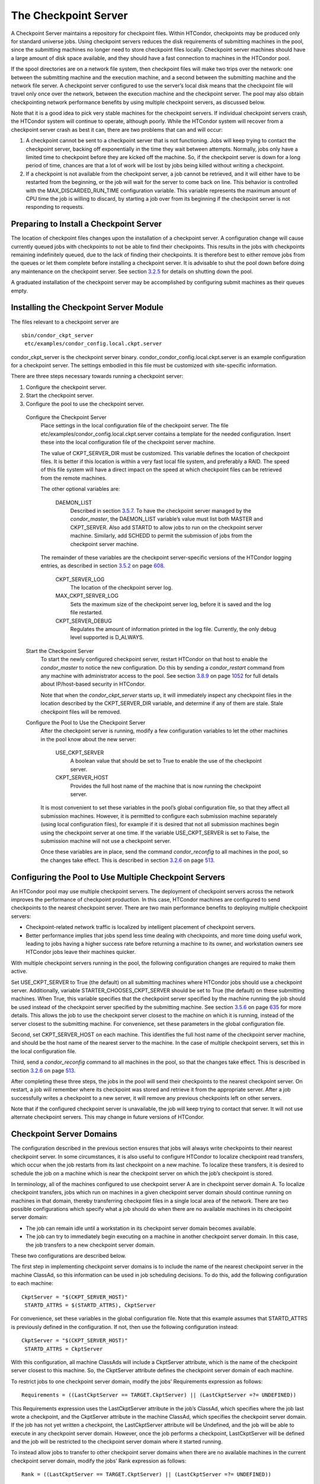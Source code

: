       

The Checkpoint Server
=====================

A Checkpoint Server maintains a repository for checkpoint files. Within
HTCondor, checkpoints may be produced only for standard universe jobs.
Using checkpoint servers reduces the disk requirements of submitting
machines in the pool, since the submitting machines no longer need to
store checkpoint files locally. Checkpoint server machines should have a
large amount of disk space available, and they should have a fast
connection to machines in the HTCondor pool.

If the spool directories are on a network file system, then checkpoint
files will make two trips over the network: one between the submitting
machine and the execution machine, and a second between the submitting
machine and the network file server. A checkpoint server configured to
use the server’s local disk means that the checkpoint file will travel
only once over the network, between the execution machine and the
checkpoint server. The pool may also obtain checkpointing network
performance benefits by using multiple checkpoint servers, as discussed
below.

Note that it is a good idea to pick very stable machines for the
checkpoint servers. If individual checkpoint servers crash, the HTCondor
system will continue to operate, although poorly. While the HTCondor
system will recover from a checkpoint server crash as best it can, there
are two problems that can and will occur:

#. A checkpoint cannot be sent to a checkpoint server that is not
   functioning. Jobs will keep trying to contact the checkpoint server,
   backing off exponentially in the time they wait between attempts.
   Normally, jobs only have a limited time to checkpoint before they are
   kicked off the machine. So, if the checkpoint server is down for a
   long period of time, chances are that a lot of work will be lost by
   jobs being killed without writing a checkpoint.
#. If a checkpoint is not available from the checkpoint server, a job
   cannot be retrieved, and it will either have to be restarted from the
   beginning, or the job will wait for the server to come back on line.
   This behavior is controlled with the MAX\_DISCARDED\_RUN\_TIME
   configuration variable. This variable represents the maximum amount
   of CPU time the job is willing to discard, by starting a job over
   from its beginning if the checkpoint server is not responding to
   requests.

Preparing to Install a Checkpoint Server
^^^^^^^^^^^^^^^^^^^^^^^^^^^^^^^^^^^^^^^^

The location of checkpoint files changes upon the installation of a
checkpoint server. A configuration change will cause currently queued
jobs with checkpoints to not be able to find their checkpoints. This
results in the jobs with checkpoints remaining indefinitely queued, due
to the lack of finding their checkpoints. It is therefore best to either
remove jobs from the queues or let them complete before installing a
checkpoint server. It is advisable to shut the pool down before doing
any maintenance on the checkpoint server. See
section \ `3.2.5 <InstallationStartUpShutDownandReconfiguration.html#x30-1670003.2.5>`__
for details on shutting down the pool.

A graduated installation of the checkpoint server may be accomplished by
configuring submit machines as their queues empty.

Installing the Checkpoint Server Module
^^^^^^^^^^^^^^^^^^^^^^^^^^^^^^^^^^^^^^^

The files relevant to a checkpoint server are

::

            sbin/condor_ckpt_server
             etc/examples/condor_config.local.ckpt.server

condor\_ckpt\_server is the checkpoint server binary.
condor\_condor\_config.local.ckpt.server is an example configuration for
a checkpoint server. The settings embodied in this file must be
customized with site-specific information.

There are three steps necessary towards running a checkpoint server:

#. Configure the checkpoint server.
#. Start the checkpoint server.
#. Configure the pool to use the checkpoint server.

 Configure the Checkpoint Server
    Place settings in the local configuration file of the checkpoint
    server. The file etc/examples/condor\_config.local.ckpt.server
    contains a template for the needed configuration. Insert these into
    the local configuration file of the checkpoint server machine.

    The value of CKPT\_SERVER\_DIR must be customized. This variable
    defines the location of checkpoint files. It is better if this
    location is within a very fast local file system, and preferably a
    RAID. The speed of this file system will have a direct impact on the
    speed at which checkpoint files can be retrieved from the remote
    machines.

    The other optional variables are:

     DAEMON\_LIST
        Described in
        section \ `3.5.7 <ConfigurationMacros.html#x33-1940003.5.7>`__.
        To have the checkpoint server managed by the *condor\_master*,
        the DAEMON\_LIST variable’s value must list both MASTER and
        CKPT\_SERVER. Also add STARTD to allow jobs to run on the
        checkpoint server machine. Similarly, add SCHEDD to permit the
        submission of jobs from the checkpoint server machine.

    The remainder of these variables are the checkpoint server-specific
    versions of the HTCondor logging entries, as described in
    section \ `3.5.2 <ConfigurationMacros.html#x33-1890003.5.2>`__ on
    page \ `608 <ConfigurationMacros.html#x33-1890003.5.2>`__.

     CKPT\_SERVER\_LOG
        The location of the checkpoint server log.
     MAX\_CKPT\_SERVER\_LOG
        Sets the maximum size of the checkpoint server log, before it is
        saved and the log file restarted.
     CKPT\_SERVER\_DEBUG
        Regulates the amount of information printed in the log file.
        Currently, the only debug level supported is D\_ALWAYS.

 Start the Checkpoint Server
    To start the newly configured checkpoint server, restart HTCondor on
    that host to enable the *condor\_master* to notice the new
    configuration. Do this by sending a *condor\_restart* command from
    any machine with administrator access to the pool. See
    section \ `3.8.9 <Security.html#x36-2920003.8.9>`__ on
    page \ `1052 <Security.html#x36-2920003.8.9>`__ for full details
    about IP/host-based security in HTCondor.

    Note that when the *condor\_ckpt\_server* starts up, it will
    immediately inspect any checkpoint files in the location described
    by the CKPT\_SERVER\_DIR variable, and determine if any of them are
    stale. Stale checkpoint files will be removed.

 Configure the Pool to Use the Checkpoint Server
    After the checkpoint server is running, modify a few configuration
    variables to let the other machines in the pool know about the new
    server:

     USE\_CKPT\_SERVER
        A boolean value that should be set to True to enable the use of
        the checkpoint server.
     CKPT\_SERVER\_HOST
        Provides the full host name of the machine that is now running
        the checkpoint server.

    It is most convenient to set these variables in the pool’s global
    configuration file, so that they affect all submission machines.
    However, it is permitted to configure each submission machine
    separately (using local configuration files), for example if it is
    desired that not all submission machines begin using the checkpoint
    server at one time. If the variable USE\_CKPT\_SERVER is set to
    False, the submission machine will not use a checkpoint server.

    Once these variables are in place, send the command
    *condor\_reconfig* to all machines in the pool, so the changes take
    effect. This is described in
    section \ `3.2.6 <InstallationStartUpShutDownandReconfiguration.html#x30-1680003.2.6>`__
    on
    page \ `513 <InstallationStartUpShutDownandReconfiguration.html#x30-1680003.2.6>`__.

Configuring the Pool to Use Multiple Checkpoint Servers
^^^^^^^^^^^^^^^^^^^^^^^^^^^^^^^^^^^^^^^^^^^^^^^^^^^^^^^

An HTCondor pool may use multiple checkpoint servers. The deployment of
checkpoint servers across the network improves the performance of
checkpoint production. In this case, HTCondor machines are configured to
send checkpoints to the nearest checkpoint server. There are two main
performance benefits to deploying multiple checkpoint servers:

-  Checkpoint-related network traffic is localized by intelligent
   placement of checkpoint servers.
-  Better performance implies that jobs spend less time dealing with
   checkpoints, and more time doing useful work, leading to jobs having
   a higher success rate before returning a machine to its owner, and
   workstation owners see HTCondor jobs leave their machines quicker.

With multiple checkpoint servers running in the pool, the following
configuration changes are required to make them active.

Set USE\_CKPT\_SERVER to True (the default) on all submitting machines
where HTCondor jobs should use a checkpoint server. Additionally,
variable STARTER\_CHOOSES\_CKPT\_SERVER should be set to True (the
default) on these submitting machines. When True, this variable
specifies that the checkpoint server specified by the machine running
the job should be used instead of the checkpoint server specified by the
submitting machine. See
section \ `3.5.6 <ConfigurationMacros.html#x33-1930003.5.6>`__ on
page \ `635 <ConfigurationMacros.html#x33-1930003.5.6>`__ for more
details. This allows the job to use the checkpoint server closest to the
machine on which it is running, instead of the server closest to the
submitting machine. For convenience, set these parameters in the global
configuration file.

Second, set CKPT\_SERVER\_HOST on each machine. This identifies the full
host name of the checkpoint server machine, and should be the host name
of the nearest server to the machine. In the case of multiple checkpoint
servers, set this in the local configuration file.

Third, send a *condor\_reconfig* command to all machines in the pool, so
that the changes take effect. This is described in
section \ `3.2.6 <InstallationStartUpShutDownandReconfiguration.html#x30-1680003.2.6>`__
on
page \ `513 <InstallationStartUpShutDownandReconfiguration.html#x30-1680003.2.6>`__.

After completing these three steps, the jobs in the pool will send their
checkpoints to the nearest checkpoint server. On restart, a job will
remember where its checkpoint was stored and retrieve it from the
appropriate server. After a job successfully writes a checkpoint to a
new server, it will remove any previous checkpoints left on other
servers.

Note that if the configured checkpoint server is unavailable, the job
will keep trying to contact that server. It will not use alternate
checkpoint servers. This may change in future versions of HTCondor.

Checkpoint Server Domains
^^^^^^^^^^^^^^^^^^^^^^^^^

The configuration described in the previous section ensures that jobs
will always write checkpoints to their nearest checkpoint server. In
some circumstances, it is also useful to configure HTCondor to localize
checkpoint read transfers, which occur when the job restarts from its
last checkpoint on a new machine. To localize these transfers, it is
desired to schedule the job on a machine which is near the checkpoint
server on which the job’s checkpoint is stored.

In terminology, all of the machines configured to use checkpoint server
A are in checkpoint server domain A. To localize checkpoint transfers,
jobs which run on machines in a given checkpoint server domain should
continue running on machines in that domain, thereby transferring
checkpoint files in a single local area of the network. There are two
possible configurations which specify what a job should do when there
are no available machines in its checkpoint server domain:

-  The job can remain idle until a workstation in its checkpoint server
   domain becomes available.
-  The job can try to immediately begin executing on a machine in
   another checkpoint server domain. In this case, the job transfers to
   a new checkpoint server domain.

These two configurations are described below.

The first step in implementing checkpoint server domains is to include
the name of the nearest checkpoint server in the machine ClassAd, so
this information can be used in job scheduling decisions. To do this,
add the following configuration to each machine:

::

      CkptServer = "$(CKPT_SERVER_HOST)"
       STARTD_ATTRS = $(STARTD_ATTRS), CkptServer

For convenience, set these variables in the global configuration file.
Note that this example assumes that STARTD\_ATTRS is previously defined
in the configuration. If not, then use the following configuration
instead:

::

      CkptServer = "$(CKPT_SERVER_HOST)"
       STARTD_ATTRS = CkptServer

With this configuration, all machine ClassAds will include a CkptServer
attribute, which is the name of the checkpoint server closest to this
machine. So, the CkptServer attribute defines the checkpoint server
domain of each machine.

To restrict jobs to one checkpoint server domain, modify the jobs’
Requirements expression as follows:

::

      Requirements = ((LastCkptServer == TARGET.CkptServer) || (LastCkptServer =?= UNDEFINED))

This Requirements expression uses the LastCkptServer attribute in the
job’s ClassAd, which specifies where the job last wrote a checkpoint,
and the CkptServer attribute in the machine ClassAd, which specifies the
checkpoint server domain. If the job has not yet written a checkpoint,
the LastCkptServer attribute will be Undefined, and the job will be able
to execute in any checkpoint server domain. However, once the job
performs a checkpoint, LastCkptServer will be defined and the job will
be restricted to the checkpoint server domain where it started running.

To instead allow jobs to transfer to other checkpoint server domains
when there are no available machines in the current checkpoint server
domain, modify the jobs’ Rank expression as follows:

::

      Rank = ((LastCkptServer == TARGET.CkptServer) || (LastCkptServer =?= UNDEFINED))

This Rank expression will evaluate to 1 for machines in the job’s
checkpoint server domain and 0 for other machines. So, the job will
prefer to run on machines in its checkpoint server domain, but if no
such machines are available, the job will run in a new checkpoint server
domain.

The checkpoint server domain Requirements or Rank expressions can be
automatically appended to all standard universe jobs submitted in the
pool using the configuration variables APPEND\_REQ\_STANDARD or
APPEND\_RANK\_STANDARD. See
section \ `3.5.12 <ConfigurationMacros.html#x33-1990003.5.12>`__ on
page \ `724 <ConfigurationMacros.html#x33-1990003.5.12>`__ for more
details.

      
